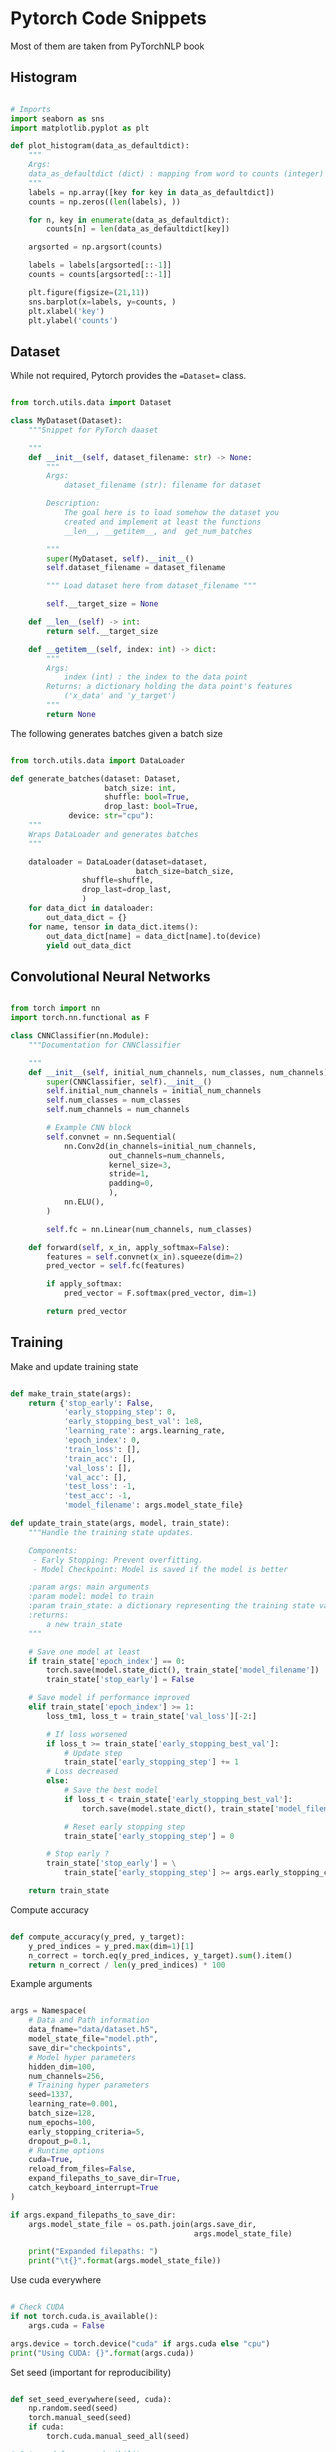 * Pytorch Code Snippets

Most of them are taken from PyTorchNLP book

** Histogram 

#+BEGIN_SRC python

# Imports
import seaborn as sns
import matplotlib.pyplot as plt

def plot_histogram(data_as_defaultdict):
    """
    Args:
    data_as_defaultdict (dict) : mapping from word to counts (integer)
    """
    labels = np.array([key for key in data_as_defaultdict])
    counts = np.zeros((len(labels), ))
    
    for n, key in enumerate(data_as_defaultdict):
        counts[n] = len(data_as_defaultdict[key])
        
    argsorted = np.argsort(counts)
    
    labels = labels[argsorted[::-1]]
    counts = counts[argsorted[::-1]]
         
    plt.figure(figsize=(21,11))
    sns.barplot(x=labels, y=counts, )
    plt.xlabel('key')
    plt.ylabel('counts')
#+END_SRC

** Dataset 

While not required, Pytorch provides the ==Dataset== class. 

#+BEGIN_SRC python

from torch.utils.data import Dataset

class MyDataset(Dataset):
    """Snippet for PyTorch daaset

    """
    def __init__(self, dataset_filename: str) -> None:
        """
        Args:
            dataset_filename (str): filename for dataset 
        
        Description:
            The goal here is to load somehow the dataset you
            created and implement at least the functions 
            __len__, __getitem__, and  get_num_batches

        """
        super(MyDataset, self).__init__()
        self.dataset_filename = dataset_filename

        """ Load dataset here from dataset_filename """

        self.__target_size = None

    def __len__(self) -> int:
        return self.__target_size

    def __getitem__(self, index: int) -> dict:
        """
        Args:
            index (int) : the index to the data point
        Returns: a dictionary holding the data point's features
            ('x_data' and 'y_target')
        """
        return None

#+END_SRC

The following generates batches given a batch size

#+BEGIN_SRC python 

from torch.utils.data import DataLoader

def generate_batches(dataset: Dataset,
                     batch_size: int, 
                     shuffle: bool=True, 
                     drop_last: bool=True, 
		     device: str="cpu"):
    """
    Wraps DataLoader and generates batches
    """

    dataloader = DataLoader(dataset=dataset,
                            batch_size=batch_size,
			    shuffle=shuffle,
			    drop_last=drop_last,
			    )
    for data_dict in dataloader:
        out_data_dict = {}
	for name, tensor in data_dict.items():
	    out_data_dict[name] = data_dict[name].to(device)
	    yield out_data_dict

#+END_SRC

** Convolutional Neural Networks

#+BEGIN_SRC python

from torch import nn
import torch.nn.functional as F

class CNNClassifier(nn.Module):
    """Documentation for CNNClassifier

    """
    def __init__(self, initial_num_channels, num_classes, num_channels):
        super(CNNClassifier, self).__init__()
        self.initial_num_channels = initial_num_channels
        self.num_classes = num_classes
        self.num_channels = num_channels
        
        # Example CNN block
        self.convnet = nn.Sequential(
            nn.Conv2d(in_channels=initial_num_channels,
                      out_channels=num_channels,
                      kernel_size=3,
                      stride=1,
                      padding=0,
                      ),
            nn.ELU(),
        )

        self.fc = nn.Linear(num_channels, num_classes)

    def forward(self, x_in, apply_softmax=False):
        features = self.convnet(x_in).squeeze(dim=2)
        pred_vector = self.fc(features)

        if apply_softmax:
            pred_vector = F.softmax(pred_vector, dim=1)

        return pred_vector

#+END_SRC

** Training

Make and update training state

#+BEGIN_SRC python 

def make_train_state(args):
    return {'stop_early': False,
            'early_stopping_step': 0,
            'early_stopping_best_val': 1e8,
            'learning_rate': args.learning_rate,
            'epoch_index': 0,
            'train_loss': [],
            'train_acc': [],
            'val_loss': [],
            'val_acc': [],
            'test_loss': -1,
            'test_acc': -1,
            'model_filename': args.model_state_file}

def update_train_state(args, model, train_state):
    """Handle the training state updates.

    Components:
     - Early Stopping: Prevent overfitting.
     - Model Checkpoint: Model is saved if the model is better

    :param args: main arguments
    :param model: model to train
    :param train_state: a dictionary representing the training state values
    :returns:
        a new train_state
    """

    # Save one model at least
    if train_state['epoch_index'] == 0:
        torch.save(model.state_dict(), train_state['model_filename'])
        train_state['stop_early'] = False

    # Save model if performance improved
    elif train_state['epoch_index'] >= 1:
        loss_tm1, loss_t = train_state['val_loss'][-2:]

        # If loss worsened
        if loss_t >= train_state['early_stopping_best_val']:
            # Update step
            train_state['early_stopping_step'] += 1
        # Loss decreased
        else:
            # Save the best model
            if loss_t < train_state['early_stopping_best_val']:
                torch.save(model.state_dict(), train_state['model_filename'])

            # Reset early stopping step
            train_state['early_stopping_step'] = 0

        # Stop early ?
        train_state['stop_early'] = \
            train_state['early_stopping_step'] >= args.early_stopping_criteria

    return train_state

#+END_SRC

Compute accuracy

#+BEGIN_SRC python 

def compute_accuracy(y_pred, y_target):
    y_pred_indices = y_pred.max(dim=1)[1]
    n_correct = torch.eq(y_pred_indices, y_target).sum().item()
    return n_correct / len(y_pred_indices) * 100

#+END_SRC

Example arguments

#+BEGIN_SRC python 

args = Namespace(
    # Data and Path information
    data_fname="data/dataset.h5",
    model_state_file="model.pth",
    save_dir="checkpoints",
    # Model hyper parameters
    hidden_dim=100,
    num_channels=256,
    # Training hyper parameters
    seed=1337,
    learning_rate=0.001,
    batch_size=128,
    num_epochs=100,
    early_stopping_criteria=5,
    dropout_p=0.1,
    # Runtime options
    cuda=True,
    reload_from_files=False,
    expand_filepaths_to_save_dir=True,
    catch_keyboard_interrupt=True
)

if args.expand_filepaths_to_save_dir:
    args.model_state_file = os.path.join(args.save_dir,
                                         args.model_state_file)
    
    print("Expanded filepaths: ")
    print("\t{}".format(args.model_state_file))
    
#+END_SRC

Use cuda everywhere

#+BEGIN_SRC python

# Check CUDA
if not torch.cuda.is_available():
    args.cuda = False

args.device = torch.device("cuda" if args.cuda else "cpu")
print("Using CUDA: {}".format(args.cuda))

#+END_SRC

Set seed (important for reproducibility)

#+BEGIN_SRC python 

def set_seed_everywhere(seed, cuda):
    np.random.seed(seed)
    torch.manual_seed(seed)
    if cuda:
        torch.cuda.manual_seed_all(seed)

# Set seed for reproducibility
set_seed_everywhere(args.seed, args.cuda)

#+END_SRC
